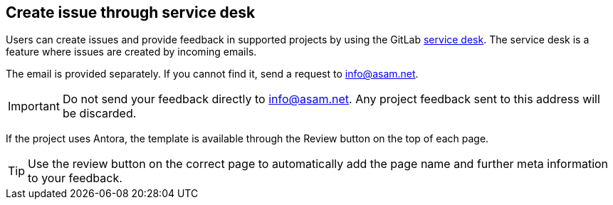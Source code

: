 
== Create issue through service desk

//tag::body[]
Users can create issues and provide feedback in supported projects by using the GitLab https://docs.gitlab.com/ee/user/project/service_desk.html#using-service-desk[service desk].
The service desk is a feature where issues are created by incoming emails.

The email is provided separately.
If you cannot find it, send a request to mailto:info@asam.net[].

IMPORTANT: Do not send your feedback directly to info@asam.net.
Any project feedback sent to this address will be discarded.

If the project uses Antora, the template is available through the Review button on the top of each page.

TIP: Use the review button on the correct page to automatically add the page name and further meta information to your feedback.

//end::body[]
